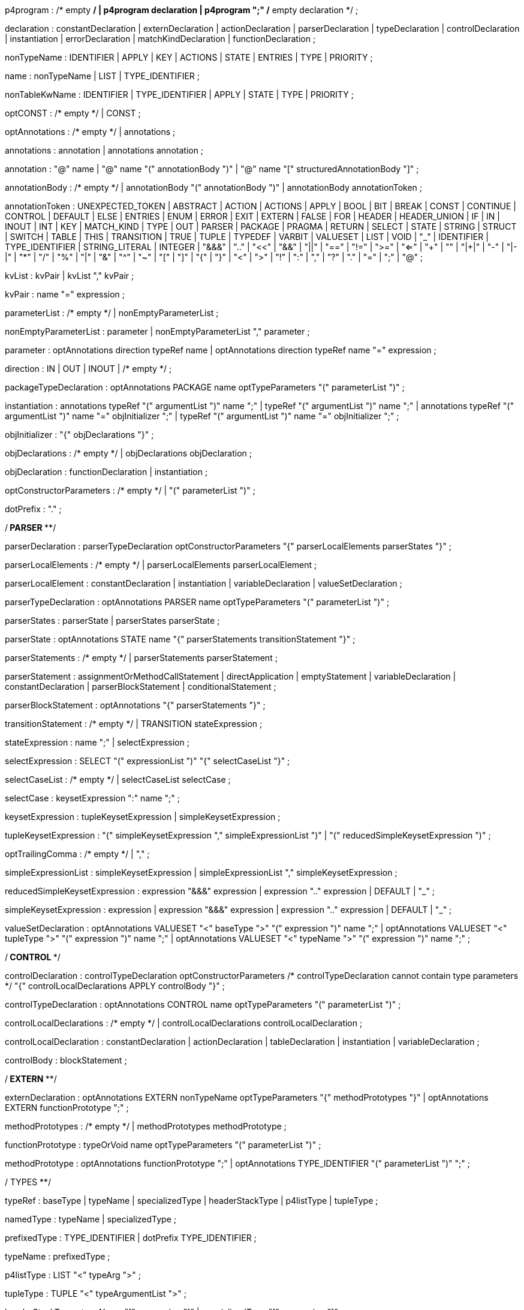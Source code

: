 // tag::p4program[]
p4program
    : /* empty */
    | p4program declaration
    | p4program ";"  /* empty declaration */
    ;
// end::p4program[]

// tag::declaration[]
declaration
    : constantDeclaration
    | externDeclaration
    | actionDeclaration
    | parserDeclaration
    | typeDeclaration
    | controlDeclaration
    | instantiation
    | errorDeclaration
    | matchKindDeclaration
    | functionDeclaration
    ;
// end::declaration[]

// tag::nonTypeName[]
nonTypeName
    : IDENTIFIER
    | APPLY
    | KEY
    | ACTIONS
    | STATE
    | ENTRIES
    | TYPE
    | PRIORITY
    ;
// end::nonTypeName[]

// tag::name[]
name
    : nonTypeName
    | LIST
    | TYPE_IDENTIFIER
    ;
// end::name[]

// tag::nonTableKwName[]
nonTableKwName
   : IDENTIFIER
   | TYPE_IDENTIFIER
   | APPLY
   | STATE
   | TYPE
   | PRIORITY
   ;
// end::nonTableKwName[]

// tag::optCONST[]
optCONST
    : /* empty */
    | CONST
    ;
// end::optCONST[]

// tag::optAnnotations[]
optAnnotations
    : /* empty */
    | annotations
    ;
// end::optAnnotations[]

// tag::annotations[]
annotations
    : annotation
    | annotations annotation
    ;
// end::annotations[]

// tag::annotation[]
annotation
    : "@" name
    | "@" name "(" annotationBody ")"
    | "@" name "[" structuredAnnotationBody "]"
    ;
// end::annotation[]

// tag::annotationBody[]
annotationBody
    : /* empty */
    | annotationBody "(" annotationBody ")"
    | annotationBody annotationToken
    ;
// end::annotationBody[]

annotationToken
    : UNEXPECTED_TOKEN
    | ABSTRACT
    | ACTION
    | ACTIONS
    | APPLY
    | BOOL
    | BIT
    | BREAK
    | CONST
    | CONTINUE
    | CONTROL
    | DEFAULT
    | ELSE
    | ENTRIES
    | ENUM
    | ERROR
    | EXIT
    | EXTERN
    | FALSE
    | FOR
    | HEADER
    | HEADER_UNION
    | IF
    | IN
    | INOUT
    | INT
    | KEY
    | MATCH_KIND
    | TYPE
    | OUT
    | PARSER
    | PACKAGE
    | PRAGMA
    | RETURN
    | SELECT
    | STATE
    | STRING
    | STRUCT
    | SWITCH
    | TABLE
    | THIS
    | TRANSITION
    | TRUE
    | TUPLE
    | TYPEDEF
    | VARBIT
    | VALUESET
    | LIST
    | VOID
    | "_"
    | IDENTIFIER
    | TYPE_IDENTIFIER
    | STRING_LITERAL
    | INTEGER
    | "&&&"
    | ".."
    | "<<"
    | "&&"
    | "||"
    | "=="
    | "!="
    | ">="
    | "<="
    | "++"
    | "+"
    | "|+|"
    | "-"
    | "|-|"
    | "*"
    | "/"
    | "%"
    | "|"
    | "&"
    | "^"
    | "~"
    | "["
    | "]"
    | "{"
    | "}"
    | "<"
    | ">"
    | "!"
    | ":"
    | ","
    | "?"
    | "."
    | "="
    | ";"
    | "@"
    ;

// tag::kvList[]
kvList
    : kvPair
    | kvList "," kvPair
    ;
// end::kvList[]

// tag::kvPair[]
kvPair
    : name "=" expression
    ;
// end::kvPair[]

// tag::parameterList[]
parameterList
    : /* empty */
    | nonEmptyParameterList
    ;
// end::parameterList[]

// tag::nonEmptyParameterList[]
nonEmptyParameterList
    : parameter
    | nonEmptyParameterList "," parameter
    ;
// end::nonEmptyParameterList[]

// tag::parameter[]
parameter
    : optAnnotations direction typeRef name
    | optAnnotations direction typeRef name "=" expression
    ;
// end::parameter[]

// tag::direction[]
direction
    : IN
    | OUT
    | INOUT
    | /* empty */
    ;
// end::direction[]

// tag::packageTypeDeclaration[]
packageTypeDeclaration
    : optAnnotations PACKAGE name optTypeParameters
      "(" parameterList ")"
    ;
// end::packageTypeDeclaration[]

instantiation
    : annotations typeRef "(" argumentList ")" name ";"
    | typeRef "(" argumentList ")" name ";"
    | annotations typeRef "(" argumentList ")" name "=" objInitializer ";"
    | typeRef "(" argumentList ")" name "=" objInitializer ";"
    ;

// tag::objInitializer[]
objInitializer
    : "{" objDeclarations "}"
    ;
// end::objInitializer[]

// tag::objDeclarations[]
objDeclarations
    : /* empty */
    | objDeclarations objDeclaration
    ;
// end::objDeclarations[]

// tag::objDeclaration[]
objDeclaration
    : functionDeclaration
    | instantiation
    ;
// end::objDeclaration[]

// tag::optConstructorParameters[]
optConstructorParameters
    : /* empty */
    | "(" parameterList ")"
    ;
// end::optConstructorParameters[]

dotPrefix
    : "."
    ;

/**************************** PARSER ******************************/

// tag::parserDeclaration[]
parserDeclaration
    : parserTypeDeclaration optConstructorParameters
      "{" parserLocalElements parserStates "}"
    ;
// end::parserDeclaration[]

// tag::parserLocalElements[]
parserLocalElements
    : /* empty */
    | parserLocalElements parserLocalElement
    ;
// end::parserLocalElements[]

// tag::parserLocalElement[]
parserLocalElement
    : constantDeclaration
    | instantiation
    | variableDeclaration
    | valueSetDeclaration
    ;
// end::parserLocalElement[]

// tag::parserTypeDeclaration[]
parserTypeDeclaration
    : optAnnotations PARSER name optTypeParameters
      "(" parameterList ")"
    ;
// end::parserTypeDeclaration[]

// tag::parserStates[]
parserStates
    : parserState
    | parserStates parserState
    ;
// end::parserStates[]

// tag::parserState[]
parserState
    : optAnnotations STATE name
      "{" parserStatements transitionStatement "}"
    ;
// end::parserState[]

// tag::parserStatements[]
parserStatements
    : /* empty */
    | parserStatements parserStatement
    ;
// end::parserStatements[]

// tag::parserStatement[]
parserStatement
    : assignmentOrMethodCallStatement
    | directApplication
    | emptyStatement
    | variableDeclaration
    | constantDeclaration
    | parserBlockStatement
    | conditionalStatement
    ;
// end::parserStatement[]

// tag::parserBlockStatement[]
parserBlockStatement
    : optAnnotations "{" parserStatements "}"
    ;
// end::parserBlockStatement[]

// tag::transitionStatement[]
transitionStatement
    : /* empty */
    | TRANSITION stateExpression
    ;
// end::transitionStatement[]

// tag::stateExpression[]
stateExpression
    : name ";"
    | selectExpression
    ;
// end::stateExpression[]

// tag::selectExpression[]
selectExpression
    : SELECT "(" expressionList ")" "{" selectCaseList "}"
    ;
// end::selectExpression[]

// tag::selectCaseList[]
selectCaseList
    : /* empty */
    | selectCaseList selectCase
    ;
// end::selectCaseList[]

// tag::selectCase[]
selectCase
    : keysetExpression ":" name ";"
    ;
// end::selectCase[]

// tag::keysetExpression[]
keysetExpression
    : tupleKeysetExpression
    | simpleKeysetExpression
    ;
// end::keysetExpression[]

// tag::tupleKeysetExpression[]
tupleKeysetExpression
    : "(" simpleKeysetExpression "," simpleExpressionList ")"
    | "(" reducedSimpleKeysetExpression ")"
    ;
// end::tupleKeysetExpression[]

// tag::optTrailingComma[]
optTrailingComma
    : /* empty */
    | ","
    ;
// end::optTrailingComma[]

// tag::simpleExpressionList[]
simpleExpressionList
    : simpleKeysetExpression
    | simpleExpressionList "," simpleKeysetExpression
    ;
// end::simpleExpressionList[]

// tag::reducedSimpleKeysetExpression[]
reducedSimpleKeysetExpression
    : expression "&&&" expression
    | expression ".." expression
    | DEFAULT
    | "_"
    ;
// end::reducedSimpleKeysetExpression[]

// tag::simpleKeysetExpression[]
simpleKeysetExpression
    : expression
    | expression "&&&" expression
    | expression ".." expression
    | DEFAULT
    | "_"
    ;
// end::simpleKeysetExpression[]

// tag::valueSetDeclaration[]
valueSetDeclaration
  : optAnnotations
      VALUESET "<" baseType ">" "(" expression ")" name ";"
  | optAnnotations
      VALUESET "<" tupleType ">" "(" expression ")" name ";"
  | optAnnotations
      VALUESET "<" typeName ">" "(" expression ")" name ";"
  ;
// end::valueSetDeclaration[]

/*************************** CONTROL ************************/

// tag::controlDeclaration[]
controlDeclaration
    : controlTypeDeclaration optConstructorParameters
      /* controlTypeDeclaration cannot contain type parameters */
      "{" controlLocalDeclarations APPLY controlBody "}"
    ;
// end::controlDeclaration[]

// tag::controlTypeDeclaration[]
controlTypeDeclaration
    : optAnnotations CONTROL name optTypeParameters
      "(" parameterList ")"
    ;
// end::controlTypeDeclaration[]

// tag::controlLocalDeclarations[]
controlLocalDeclarations
    : /* empty */
    | controlLocalDeclarations controlLocalDeclaration
    ;
// end::controlLocalDeclarations[]

// tag::controlLocalDeclaration[]
controlLocalDeclaration
    : constantDeclaration
    | actionDeclaration
    | tableDeclaration
    | instantiation
    | variableDeclaration
    ;
// end::controlLocalDeclaration[]

// tag::controlBody[]
controlBody
    : blockStatement
    ;
// end::controlBody[]

/*************************** EXTERN *************************/

// tag::externDeclaration[]
externDeclaration
    : optAnnotations EXTERN nonTypeName optTypeParameters "{" methodPrototypes "}"
    | optAnnotations EXTERN functionPrototype ";"
    ;
// end::externDeclaration[]

// tag::methodPrototypes[]
methodPrototypes
    : /* empty */
    | methodPrototypes methodPrototype
    ;
// end::methodPrototypes[]

// tag::functionPrototype[]
functionPrototype
    : typeOrVoid name optTypeParameters "(" parameterList ")"
    ;
// end::functionPrototype[]

methodPrototype
    : optAnnotations functionPrototype ";"
    | optAnnotations TYPE_IDENTIFIER "(" parameterList ")" ";"
    ;

/************************** TYPES ****************************/

// tag::typeRef[]
typeRef
    : baseType
    | typeName
    | specializedType
    | headerStackType
    | p4listType
    | tupleType
    ;
// end::typeRef[]

// tag::namedType[]
namedType
    : typeName
    | specializedType
    ;
// end::namedType[]

// tag::prefixedType[]
prefixedType
    : TYPE_IDENTIFIER
    | dotPrefix TYPE_IDENTIFIER
    ;
// end::prefixedType[]

// tag::typeName[]
typeName
    : prefixedType
    ;
// end::typeName[]

// tag::p4listType[]
p4listType
    : LIST "<" typeArg ">"
    ;
// end::p4listType[]

// tag::tupleType[]
tupleType
    : TUPLE "<" typeArgumentList ">"
    ;
// end::tupleType[]

// tag::headerStackType[]
headerStackType
    : typeName "[" expression "]"
    | specializedType "[" expression "]"
    ;
// end::headerStackType[]

// tag::specializedType[]
specializedType
    : typeName "<" typeArgumentList ">"
    ;
// end::specializedType[]

// tag::baseType[]
baseType
    : BOOL
    | MATCH_KIND
    | ERROR
    | BIT
    | STRING
    | INT
    | BIT "<" INTEGER ">"
    | INT "<" INTEGER ">"
    | VARBIT "<" INTEGER ">"
    | BIT "<" "(" expression ")" ">"
    | INT "<" "(" expression ")" ">"
    | VARBIT "<" "(" expression ")" ">"
    ;
// end::baseType[]

// tag::typeOrVoid[]
typeOrVoid
    : typeRef
    | VOID
    | IDENTIFIER     // may be a type variable
    ;
// end::typeOrVoid[]

// tag::optTypeParameters[]
optTypeParameters
    : /* empty */
    | typeParameters
    ;
// end::optTypeParameters[]

// tag::typeParameters[]
typeParameters
    : "<" typeParameterList ">"
    ;
// end::typeParameters[]

// tag::typeParameterList[]
typeParameterList
    : name
    | typeParameterList "," name
    ;
// end::typeParameterList[]

// tag::typeArg[]
typeArg
    : typeRef
    | nonTypeName
    | VOID
    | "_"
    ;
// end::typeArg[]

// tag::typeArgumentList[]
typeArgumentList
    : /* empty */
    | typeArg
    | typeArgumentList "," typeArg
    ;
// end::typeArgumentList[]

// tag::realTypeArg[]
realTypeArg
    : typeRef
    | VOID
    | "_"
    ;
// end::realTypeArg[]

// tag::realTypeArgumentList[]
realTypeArgumentList
    : realTypeArg
    | realTypeArgumentList "," typeArg
    ;
// end::realTypeArgumentList[]

// tag::typeDeclaration[]
typeDeclaration
    : derivedTypeDeclaration
    | typedefDeclaration ";"
    | parserTypeDeclaration ";"
    | controlTypeDeclaration ";"
    | packageTypeDeclaration ";"
    ;
// end::typeDeclaration[]

// tag::derivedTypeDeclaration[]
derivedTypeDeclaration
    : headerTypeDeclaration
    | headerUnionDeclaration
    | structTypeDeclaration
    | enumDeclaration
    ;
// end::derivedTypeDeclaration[]

// tag::headerTypeDeclaration[]
headerTypeDeclaration
    : optAnnotations HEADER name optTypeParameters "{" structFieldList "}"
    ;
// end::headerTypeDeclaration[]

// tag::structTypeDeclaration[]
structTypeDeclaration
    : optAnnotations STRUCT name optTypeParameters "{" structFieldList "}"
    ;
// end::structTypeDeclaration[]

// tag::headerUnionDeclaration[]
headerUnionDeclaration
    : optAnnotations HEADER_UNION name optTypeParameters "{" structFieldList "}"
    ;
// end::headerUnionDeclaration[]

// tag::structFieldList[]
structFieldList
    : /* empty */
    | structFieldList structField
    ;
// end::structFieldList[]

// tag::structField[]
structField
    : optAnnotations typeRef name ";"
    ;
// end::structField[]

// tag::enumDeclaration[]
enumDeclaration
    : optAnnotations ENUM name "{" identifierList optTrailingComma "}"
    | optAnnotations ENUM typeRef name "{"
      specifiedIdentifierList optTrailingComma "}"
    ;
// end::enumDeclaration[]

// tag::specifiedIdentifierList[]
specifiedIdentifierList
    : specifiedIdentifier
    | specifiedIdentifierList "," specifiedIdentifier
    ;
// end::specifiedIdentifierList[]

// tag::specifiedIdentifier[]
specifiedIdentifier
    : name "=" initializer
    ;
// end::specifiedIdentifier[]

// tag::errorDeclaration[]
errorDeclaration
    : ERROR "{" identifierList "}"
    ;
// end::errorDeclaration[]

// tag::matchKindDeclaration[]
matchKindDeclaration
    : MATCH_KIND "{" identifierList optTrailingComma "}"
    ;
// end::matchKindDeclaration[]

// tag::identifierList[]
identifierList
    : name
    | identifierList "," name
    ;
// end::identifierList[]

typedefDeclaration
    : optAnnotations TYPEDEF typeRef name
    | optAnnotations TYPEDEF derivedTypeDeclaration name
    | optAnnotations TYPE typeRef name
    ;

/*************************** STATEMENTS *************************/

// tag::assignmentOrMethodCallStatement[]
assignmentOrMethodCallStatement
    : lvalue "(" argumentList ")" ";"
    | lvalue "<" typeArgumentList ">" "(" argumentList ")" ";"
    | lvalue "=" expression ";"
    | lvalue "*=" expression ";"
    | lvalue "/=" expression ";"
    | lvalue "%=" expression ";"
    | lvalue "+=" expression ";"
    | lvalue "-=" expression ";"
    | lvalue "|+|=" expression ";"
    | lvalue "|-|=" expression ";"
    | lvalue "<<=" expression ";"
    | lvalue ">>=" expression ";"
    | lvalue "&=" expression ";"
    | lvalue "|=" expression ";"
    | lvalue "^=" expression ";"
    ;
// end::assignmentOrMethodCallStatement[]

// tag::breakStatement[]
breakStatement
    : BREAK ";"
    ;
// end::breakStatement[]

// tag::continueStatement[]
continueStatement
    : CONTINUE ";"
    ;
// end::continueStatement[]

// tag::emptyStatement[]
emptyStatement
    : ";"
    ;
// end::emptyStatement[]

// tag::exitStatement[]
exitStatement
    : EXIT ";"
    ;
// end::exitStatement[]

// tag::returnStatement[]
returnStatement
    : RETURN ";"
    | RETURN expression ";"
    ;
// end::returnStatement[]

// tag::conditionalStatement[]
conditionalStatement
    : IF "(" expression ")" statement
    | IF "(" expression ")" statement ELSE statement
    ;
// end::conditionalStatement[]

// To support direct invocation of a control or parser without instantiation
// tag::directApplication[]
directApplication
    : typeName "." APPLY "(" argumentList ")" ";"
    | specializedType "." APPLY "(" argumentList ")" ";"
    ;
// end::directApplication[]

statement
    : assignmentOrMethodCallStatement
    | directApplication
    | conditionalStatement
    | emptyStatement
    | blockStatement
    | returnStatement
    | exitStatement
    | breakStatement
    | continueStatement
    | switchStatement
    | loopStatement
    ;

// tag::blockStatement[]
blockStatement
    : optAnnotations "{" statOrDeclList "}"
    ;
// end::blockStatement[]

// tag::statOrDeclList[]
statOrDeclList
    : /* empty */
    | statOrDeclList statementOrDeclaration
    ;
// end::statOrDeclList[]

// tag::switchStatement[]
switchStatement
    : SWITCH "(" expression ")" "{" switchCases "}"
    ;
// end::switchStatement[]

// tag::switchCases[]
switchCases
    : /* empty */
    | switchCases switchCase
    ;
// end::switchCases[]

// tag::switchCase[]
switchCase
    : switchLabel ":" blockStatement
    | switchLabel ":"  // fall-through
    ;
// end::switchCase[]

// tag::switchLabel[]
switchLabel
    : DEFAULT
    | nonBraceExpression
    ;
// end::switchLabel[]

// tag::loopStatement[]
loopStatement
    : optAnnotations FOR "(" optForInitStatements ";" expression ";"
      optForUpdateStatements ")" statement
    | optAnnotations FOR "(" typeRef name IN forCollectionExpr ")" statement
    ;
// end::loopStatement[]

// tag::optForInitStatements[]
optForInitStatements
    : /* empty */
    | forInitStatements
    ;
// end::optForInitStatements[]

// tag::forInitStatements[]
forInitStatements
    : forInitStatement
    | forInitStatements "," forInitStatement
    ;
// end::forInitStatements[]

// tag::forInitStatement[]
forInitStatement
    : optAnnotations typeRef name optInitializer
    | lvalue "(" argumentList ")"
    | lvalue "<" typeArgumentList ">" "(" argumentList ")"
    | lvalue "=" expression
    ;
// end::forInitStatement[]

// tag::optForUpdateStatements[]
optForUpdateStatements
    : /* empty */
    | forUpdateStatements
    ;
// end::optForUpdateStatements[]

// tag::forUpdateStatements[]
forUpdateStatements
    : forUpdateStatement
    | forUpdateStatements "," forUpdateStatement
    ;
// end::forUpdateStatements[]

// tag::forUpdateStatement[]
forUpdateStatement
    : lvalue "(" argumentList ")"
    | lvalue "<" typeArgumentList ">" "(" argumentList ")"
    | lvalue "=" expression
    ;
// end::forUpdateStatement[]

// tag::forCollectionExpr[]
forCollectionExpr
    : expression
    | expression ".." erxpression
    ;
// end::forCollectionExpr[]

// tag::statementOrDeclaration[]
statementOrDeclaration
    : variableDeclaration
    | constantDeclaration
    | statement
    ;
// end::statementOrDeclaration[]

/************************* TABLE *********************************/

// tag::tableDeclaration[]
tableDeclaration
    : optAnnotations TABLE name "{" tablePropertyList "}"
    ;
// end::tableDeclaration[]

// tag::tablePropertyList[]
tablePropertyList
    : tableProperty
    | tablePropertyList tableProperty
    ;
// end::tablePropertyList[]

tableProperty
    : KEY "=" "{" keyElementList "}"
    | ACTIONS "=" "{" actionList "}"
    | optAnnotations optCONST ENTRIES "=" "{" entriesList "}"
    | optAnnotations optCONST nonTableKwName "=" initializer ";"
    ;

// tag::keyElementList[]
keyElementList
    : /* empty */
    | keyElementList keyElement
    ;
// end::keyElementList[]

// tag::keyElement[]
keyElement
    : expression ":" name optAnnotations ";"
    ;
// end::keyElement[]

// tag::actionList[]
actionList
    : /* empty */
    | actionList optAnnotations actionRef ";"
    ;
// end::actionList[]

// tag::actionRef[]
actionRef
    : prefixedNonTypeName
    | prefixedNonTypeName "(" argumentList ")"
    ;
// end::actionRef[]

// tag::entry[]
entry
    : optCONST entryPriority keysetExpression ':' actionRef optAnnotations ';'
    | optCONST keysetExpression ':' actionRef optAnnotations ';'
    ;
// end::entry[]

// tag::entryPriority[]
entryPriority
 : PRIORITY '=' INTEGER ":"
 | PRIORITY '=' '(' expression ')' ":"
 ;
// end::entryPriority[]

// tag::entriesList[]
entriesList
    : /* empty */
    | entriesList entry
    ;
// end::entriesList[]

/************************* ACTION ********************************/

// tag::actionDeclaration[]
actionDeclaration
    : optAnnotations ACTION name "(" parameterList ")" blockStatement
    ;
// end::actionDeclaration[]

/************************* VARIABLES *****************************/

// tag::variableDeclaration[]
variableDeclaration
    : annotations typeRef name optInitializer ";"
    | typeRef name optInitializer ";"
    ;
// end::variableDeclaration[]

// tag::constantDeclaration[]
constantDeclaration
    : optAnnotations CONST typeRef name "=" initializer ";"
    ;
// end::constantDeclaration[]

// tag::optInitializer[]
optInitializer
    : /* empty */
    | "=" initializer
    ;
// end::optInitializer[]

// tag::initializer[]
initializer
    : expression
    ;
// end::initializer[]

/**************** Expressions ****************/

// tag::functionDeclaration[]
functionDeclaration
    : annotations functionPrototype blockStatement
    | functionPrototype blockStatement
    ;
// end::functionDeclaration[]

// tag::argumentList[]
argumentList
    : /* empty */
    | nonEmptyArgList
    ;
// end::argumentList[]

// tag::nonEmptyArgList[]
nonEmptyArgList
    : argument
    | nonEmptyArgList "," argument
    ;
// end::nonEmptyArgList[]

// tag::argument[]
argument
    : expression  /* positional argument */
    | name "=" expression  /* named argument */
    | "_"
    | name "=" "_"
    ;
// end::argument[]

// tag::expressionList[]
expressionList
    : /* empty */
    | expression
    | expressionList "," expression
    ;
// end::expressionList[]

// tag::structuredAnnotationBody[]
structuredAnnotationBody
    : expressionList optTrailingComma
    | kvList optTrailingComma
    ;
// end::structuredAnnotationBody[]

// tag::member[]
member
    : name
    ;
// end::member[]

// tag::prefixedNonTypeName[]
prefixedNonTypeName
    : nonTypeName
    | dotPrefix nonTypeName
    ;
// end::prefixedNonTypeName[]

// tag::lvalue[]
lvalue
    : prefixedNonTypeName
    | THIS
    | lvalue "." member
    | lvalue "[" expression "]"
    | lvalue "[" expression ":" expression "]"
    | "(" lvalue ")"
    ;
// end::lvalue[]

%left ","
%nonassoc "?"
%nonassoc ":"
%left "||"
%left "&&"
%left "==" "!="
%left "<" ">" "<=" ">="
%left "|"
%left "^"
%left "&"
%left "<<" ">>"
%left "++" "+" "-" "|+|" "|-|"
%left "*" "/" "%"
%right PREFIX
%nonassoc "]" "(" "["
%left "."

// Additional precedences need to be specified

expression
    : INTEGER
    | DOTS
    | STRING_LITERAL
    | TRUE
    | FALSE
    | THIS
    | prefixedNonTypeName
    | expression "[" expression "]"
    | expression "[" expression ":" expression "]"
    | "{" expressionList optTrailingComma "}"
    | "{#}"
    | "{" kvList optTrailingComma "}"
    | "{" kvList "," DOTS optTrailingComma "}"
    | "(" expression ")"
    | "!" expression %prec PREFIX
    | "~" expression %prec PREFIX
    | "-" expression %prec PREFIX
    | "+" expression %prec PREFIX
    | typeName "." member
    | ERROR "." member
    | expression "." member
    | expression "*" expression
    | expression "/" expression
    | expression "%" expression
    | expression "+" expression
    | expression "-" expression
    | expression "|+|" expression
    | expression "|-|" expression
    | expression "<<" expression
    | expression ">>" expression
    | expression "<=" expression
    | expression ">=" expression
    | expression "<" expression
    | expression ">" expression
    | expression "!=" expression
    | expression "==" expression
    | expression "&" expression
    | expression "^" expression
    | expression "|" expression
    | expression "++" expression
    | expression "&&" expression
    | expression "||" expression
    | expression "?" expression ":" expression
    | expression "<" realTypeArgumentList ">" "(" argumentList ")"
    | expression "(" argumentList ")"
    | namedType "(" argumentList ")"
    | "(" typeRef ")" expression
    ;

// tag::nonBraceExpression[]
nonBraceExpression
    : INTEGER
    | STRING_LITERAL
    | TRUE
    | FALSE
    | THIS
    | prefixedNonTypeName
    | nonBraceExpression "[" expression "]"
    | nonBraceExpression "[" expression ":" expression "]"
    | "(" expression ")"
    | "!" expression %prec PREFIX
    | "~" expression %prec PREFIX
    | "-" expression %prec PREFIX
    | "+" expression %prec PREFIX
    | typeName "." member
    | ERROR "." member
    | nonBraceExpression "." member
    | nonBraceExpression "*" expression
    | nonBraceExpression "/" expression
    | nonBraceExpression "%" expression
    | nonBraceExpression "+" expression
    | nonBraceExpression "-" expression
    | nonBraceExpression "|+|" expression
    | nonBraceExpression "|-|" expression
    | nonBraceExpression "<<" expression
    | nonBraceExpression ">>" expression
    | nonBraceExpression "<=" expression
    | nonBraceExpression ">=" expression
    | nonBraceExpression "<" expression
    | nonBraceExpression ">" expression
    | nonBraceExpression "!=" expression
    | nonBraceExpression "==" expression
    | nonBraceExpression "&" expression
    | nonBraceExpression "^" expression
    | nonBraceExpression "|" expression
    | nonBraceExpression "++" expression
    | nonBraceExpression "&&" expression
    | nonBraceExpression "||" expression
    | nonBraceExpression "?" expression ":" expression
    | nonBraceExpression "<" realTypeArgumentList ">" "(" argumentList ")"
    | nonBraceExpression "(" argumentList ")"
    | namedType "(" argumentList ")"
    | "(" typeRef ")" expression
    ;
// end::nonBraceExpression[]
